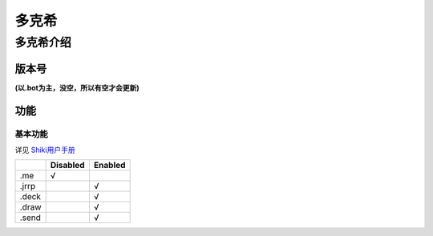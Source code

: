 ======
多克希
======

多克希介绍
=========

版本号
-----
| **(以.bot为主，没空，所以有空才会更新)**

.. image:: _static/Image_1.png

功能
----

基本功能
^^^^^^^

详见 `Shiki用户手册 <https://v2docs.kokona.tech/zh/latest/User_Manual.html>`__  

+-------+----------+---------+
|       | Disabled | Enabled |
+=======+==========+=========+
|  .me  |    √     |         |
+-------+----------+---------+
| .jrrp |          |    √    |
+-------+----------+---------+
| .deck |          |    √    |
+-------+----------+---------+
| .draw |          |    √    |
+-------+----------+---------+
| .send |          |    √    |
+-------+----------+---------+

